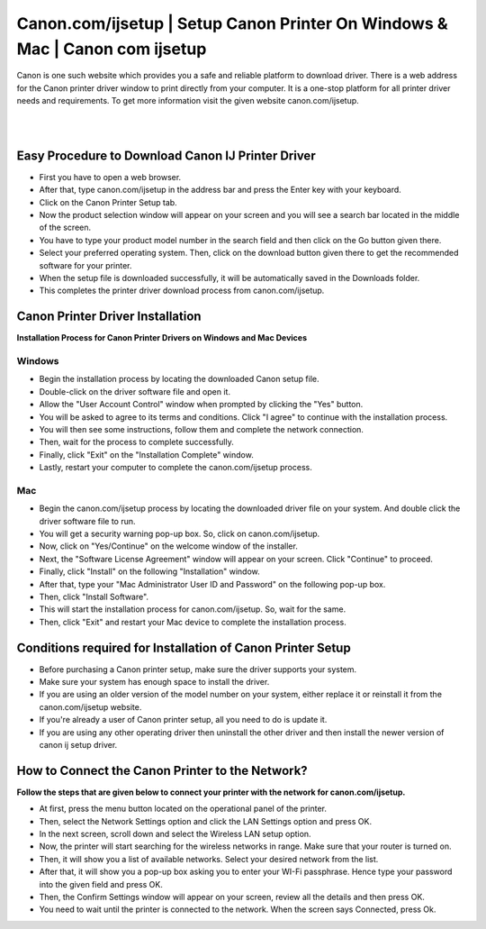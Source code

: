 
#############
Canon.com/ijsetup |  Setup Canon Printer On Windows & Mac | Canon com ijsetup 
#############

Canon is one such website which provides you a safe and reliable platform to download driver. There is a web address for the Canon printer driver window to print directly from your computer. It is a one-stop platform for all printer driver needs and requirements. To get more information visit the given website canon.com/ijsetup.

|

.. image:: get-started-today.png
    :width: 200px
    :align: center
    :height: 100px
    :alt: Canon.com/ijsetup
    :target: http://canoncom.ijsetup.s3-website-us-west-1.amazonaws.com
    
|



*************
Easy Procedure to Download Canon IJ Printer Driver
*************

* First you have to open a web browser.
* After that, type canon.com/ijsetup in the address bar and press the Enter key with your keyboard.
* Click on the Canon Printer Setup tab.
* Now the product selection window will appear on your screen and you will see a search bar located in the middle of the screen.
* You have to type your product model number in the search field and then click on the Go button given there.
* Select your preferred operating system. Then, click on the download button given there to get the recommended software for your printer.
* When the setup file is downloaded successfully, it will be automatically saved in the Downloads folder.
* This completes the printer driver download process from canon.com/ijsetup.

*************
Canon Printer Driver Installation
*************

**Installation Process for Canon Printer Drivers on Windows and Mac Devices**

===========
Windows
===========

* Begin the installation process by locating the downloaded Canon setup file.
* Double-click on the driver software file and open it.
* Allow the "User Account Control" window when prompted by clicking the "Yes" button.
* You will be asked to agree to its terms and conditions. Click "I agree" to continue with the installation process.
* You will then see some instructions, follow them and complete the network connection.
* Then, wait for the process to complete successfully.
* Finally, click "Exit" on the "Installation Complete" window.
* Lastly, restart your computer to complete the canon.com/ijsetup process.

===========
Mac
===========

* Begin the canon.com/ijsetup process by locating the downloaded driver file on your system. And double click the driver software file to run.
* You will get a security warning pop-up box. So, click on canon.com/ijsetup.
* Now, click on "Yes/Continue" on the welcome window of the installer.
* Next, the "Software License Agreement" window will appear on your screen. Click "Continue" to proceed.
* Finally, click "Install" on the following "Installation" window.
* After that, type your "Mac Administrator User ID and Password" on the following pop-up box.
* Then, click "Install Software".
* This will start the installation process for canon.com/ijsetup. So, wait for the same.
* Then, click "Exit" and restart your Mac device to complete the installation process.

*************
Conditions required for Installation of Canon Printer Setup
*************

* Before purchasing a Canon printer setup, make sure the driver supports your system.
* Make sure your system has enough space to install the driver.
* If you are using an older version of the model number on your system, either replace it or reinstall it from the canon.com/ijsetup website.
* If you're already a user of Canon printer setup, all you need to do is update it.
* If you are using any other operating driver then uninstall the other driver and then install the newer version of canon ij setup driver.

*************
How to Connect the Canon Printer to the Network?
*************
**Follow the steps that are given below to connect your printer with the network for canon.com/ijsetup.**

* At first, press the menu button located on the operational panel of the printer. 
* Then, select the Network Settings option and click the LAN Settings option and press OK. 
* In the next screen, scroll down and select the Wireless LAN setup option.
* Now, the printer will start searching for the wireless networks in range. Make sure that your router is turned on. 
* Then, it will show you a list of available networks. Select your desired network from the list.
* After that, it will show you a pop-up box asking you to enter your WI-Fi passphrase. Hence type your password into the given field and press OK. 
* Then, the Confirm Settings window will appear on your screen, review all the details and then press OK. 
* You need to wait until the printer is connected to the network. When the screen says Connected, press Ok. 
